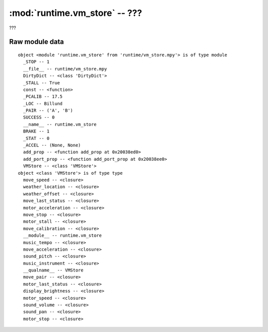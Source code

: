 :mod:`runtime.vm_store` -- ???
==============================

.. module:: runtime.vm_store
   :synopsis: ???

???

Raw module data
---------------

::

    object <module 'runtime.vm_store' from 'runtime/vm_store.mpy'> is of type module
      _STOP -- 1
      __file__ -- runtime/vm_store.mpy
      DirtyDict -- <class 'DirtyDict'>
      _STALL -- True
      const -- <function>
      _PCALIB -- 17.5
      _LOC -- Billund
      _PAIR -- ('A', 'B')
      SUCCESS -- 0
      __name__ -- runtime.vm_store
      BRAKE -- 1
      _STAT -- 0
      _ACCEL -- (None, None)
      add_prop -- <function add_prop at 0x20038ed0>
      add_port_prop -- <function add_port_prop at 0x20038ee0>
      VMStore -- <class 'VMStore'>
    object <class 'VMStore'> is of type type
      move_speed -- <closure>
      weather_location -- <closure>
      weather_offset -- <closure>
      move_last_status -- <closure>
      motor_acceleration -- <closure>
      move_stop -- <closure>
      motor_stall -- <closure>
      move_calibration -- <closure>
      __module__ -- runtime.vm_store
      music_tempo -- <closure>
      move_acceleration -- <closure>
      sound_pitch -- <closure>
      music_instrument -- <closure>
      __qualname__ -- VMStore
      move_pair -- <closure>
      motor_last_status -- <closure>
      display_brightness -- <closure>
      motor_speed -- <closure>
      sound_volume -- <closure>
      sound_pan -- <closure>
      motor_stop -- <closure>
